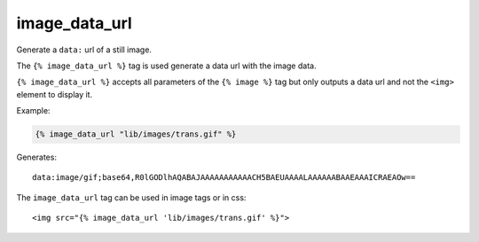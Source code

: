 
.. index:: tag; image_data_url
.. _tag-image_data_url:

image_data_url
==============

.. seealso:: :ref:`guide-media` developer guide.
.. seealso:: :ref:`guide-media-classes` for some options that are only available in `mediaclass` files.
.. seealso:: :ref:`tag-image`, :ref:`tag-image_url` and :ref:`tag-media` tags.

Generate a ``data:`` url of a still image.

The ``{% image_data_url %}`` tag is used generate a data url with the image data.

``{% image_data_url %}`` accepts all parameters of the ``{% image %}`` tag but only outputs a data url and not the ``<img>`` element to display it.

Example:

.. code-block:: django

    {% image_data_url "lib/images/trans.gif" %}

Generates::

    data:image/gif;base64,R0lGODlhAQABAJAAAAAAAAAAACH5BAEUAAAALAAAAAABAAEAAAICRAEAOw==

The ``image_data_url`` tag can be used in image tags or in css::

    <img src="{% image_data_url 'lib/images/trans.gif' %}">

